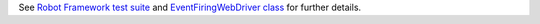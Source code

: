See `Robot Framework test suite`_  and `EventFiringWebDriver class`_ for further details.

.. _Robot Framework test suite: https://github.com/robotframework/SeleniumLibrary/blob/master/docs/extending/event_firing_webdriver/event_firing_webdriver.robot
.. _EventFiringWebDriver class: https://github.com/robotframework/SeleniumLibrary/blob/master/docs/extending/event_firing_webdriver/MyListener.py
